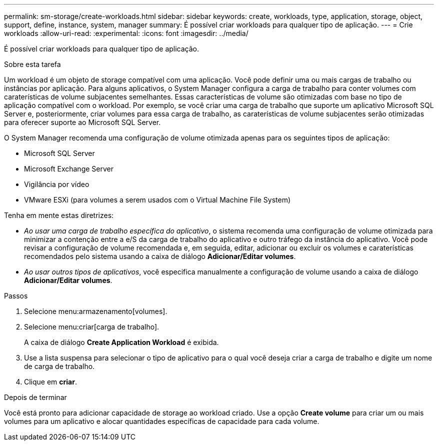 ---
permalink: sm-storage/create-workloads.html 
sidebar: sidebar 
keywords: create, workloads, type, application, storage, object, support, define, instance, system, manager 
summary: É possível criar workloads para qualquer tipo de aplicação. 
---
= Crie workloads
:allow-uri-read: 
:experimental: 
:icons: font
:imagesdir: ../media/


[role="lead"]
É possível criar workloads para qualquer tipo de aplicação.

.Sobre esta tarefa
Um workload é um objeto de storage compatível com uma aplicação. Você pode definir uma ou mais cargas de trabalho ou instâncias por aplicação. Para alguns aplicativos, o System Manager configura a carga de trabalho para conter volumes com caraterísticas de volume subjacentes semelhantes. Essas características de volume são otimizadas com base no tipo de aplicação compatível com o workload. Por exemplo, se você criar uma carga de trabalho que suporte um aplicativo Microsoft SQL Server e, posteriormente, criar volumes para essa carga de trabalho, as caraterísticas de volume subjacentes serão otimizadas para oferecer suporte ao Microsoft SQL Server.

O System Manager recomenda uma configuração de volume otimizada apenas para os seguintes tipos de aplicação:

* Microsoft SQL Server
* Microsoft Exchange Server
* Vigilância por vídeo
* VMware ESXi (para volumes a serem usados com o Virtual Machine File System)


Tenha em mente estas diretrizes:

* _Ao usar uma carga de trabalho específica do aplicativo_, o sistema recomenda uma configuração de volume otimizada para minimizar a contenção entre a e/S da carga de trabalho do aplicativo e outro tráfego da instância do aplicativo. Você pode revisar a configuração de volume recomendada e, em seguida, editar, adicionar ou excluir os volumes e caraterísticas recomendados pelo sistema usando a caixa de diálogo *Adicionar/Editar volumes*.
* _Ao usar outros tipos de aplicativos_, você especifica manualmente a configuração de volume usando a caixa de diálogo *Adicionar/Editar volumes*.


.Passos
. Selecione menu:armazenamento[volumes].
. Selecione menu:criar[carga de trabalho].
+
A caixa de diálogo *Create Application Workload* é exibida.

. Use a lista suspensa para selecionar o tipo de aplicativo para o qual você deseja criar a carga de trabalho e digite um nome de carga de trabalho.
. Clique em *criar*.


.Depois de terminar
Você está pronto para adicionar capacidade de storage ao workload criado. Use a opção *Create volume* para criar um ou mais volumes para um aplicativo e alocar quantidades específicas de capacidade para cada volume.

